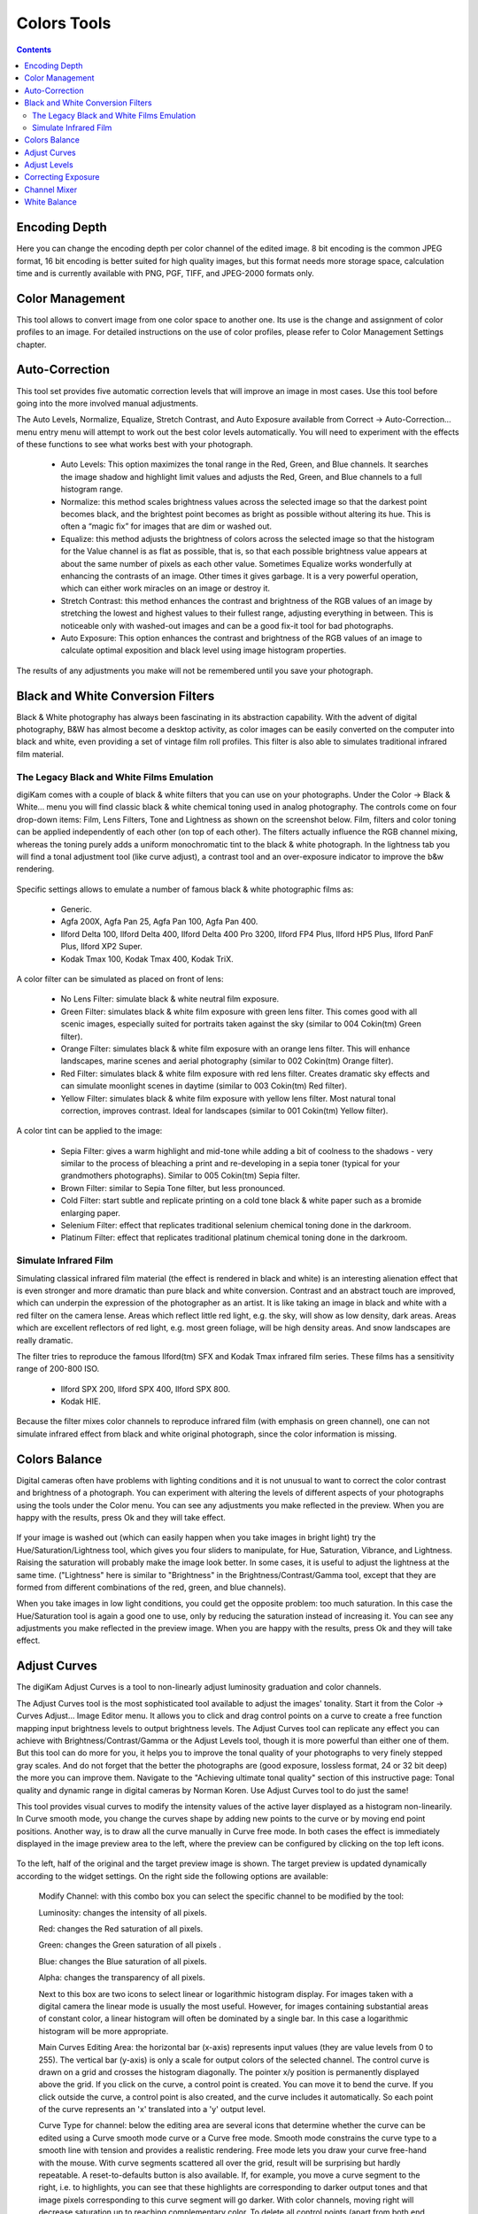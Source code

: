 .. meta::
   :description: digiKam Image Editor Colors Tools
   :keywords: digiKam, documentation, user manual, photo management, open source, free, learn, easy

.. metadata-placeholder

   :authors: - digiKam Team (see Credits and License for details)

   :license: Creative Commons License SA 4.0

.. _colors_tools:

Colors Tools
============

.. contents::

Encoding Depth
--------------

Here you can change the encoding depth per color channel of the edited image. 8 bit encoding is the common JPEG format, 16 bit encoding is better suited for high quality images, but this format needs more storage space, calculation time and is currently available with PNG, PGF, TIFF, and JPEG-2000 formats only.

Color Management
----------------

This tool allows to convert image from one color space to another one. Its use is the change and assignment of color profiles to an image. For detailed instructions on the use of color profiles, please refer to Color Management Settings chapter.

.. figure:: images/editor_profile_converter.webp

Auto-Correction
---------------

This tool set provides five automatic correction levels that will improve an image in most cases. Use this tool before going into the more involved manual adjustments.

The Auto Levels, Normalize, Equalize, Stretch Contrast, and Auto Exposure available from Correct → Auto-Correction... menu entry menu will attempt to work out the best color levels automatically. You will need to experiment with the effects of these functions to see what works best with your photograph. 

   - Auto Levels: This option maximizes the tonal range in the Red, Green, and Blue channels. It searches the image shadow and highlight limit values and adjusts the Red, Green, and Blue channels to a full histogram range.

   - Normalize: this method scales brightness values across the selected image so that the darkest point becomes black, and the brightest point becomes as bright as possible without altering its hue. This is often a “magic fix” for images that are dim or washed out. 

   - Equalize: this method adjusts the brightness of colors across the selected image so that the histogram for the Value channel is as flat as possible, that is, so that each possible brightness value appears at about the same number of pixels as each other value. Sometimes Equalize works wonderfully at enhancing the contrasts of an image. Other times it gives garbage. It is a very powerful operation, which can either work miracles on an image or destroy it.

   - Stretch Contrast: this method enhances the contrast and brightness of the RGB values of an image by stretching the lowest and highest values to their fullest range, adjusting everything in between. This is noticeable only with washed-out images and can be a good fix-it tool for bad photographs.

   - Auto Exposure: This option enhances the contrast and brightness of the RGB values of an image to calculate optimal exposition and black level using image histogram properties.

The results of any adjustments you make will not be remembered until you save your photograph.

.. figure:: images/editor_auto_corrections.webp

Black and White Conversion Filters
----------------------------------

Black & White photography has always been fascinating in its abstraction capability. With the advent of digital photography, B&W has almost become a desktop activity, as color images can be easily converted on the computer into black and white, even providing a set of vintage film roll profiles. This filter is also able to simulates traditional infrared film material.

The Legacy Black and White Films Emulation
~~~~~~~~~~~~~~~~~~~~~~~~~~~~~~~~~~~~~~~~~~

digiKam comes with a couple of black & white filters that you can use on your photographs. Under the Color → Black & White... menu you will find classic black & white chemical toning used in analog photography. The controls come on four drop-down items: Film, Lens Filters, Tone and Lightness as shown on the screenshot below. Film, filters and color toning can be applied independently of each other (on top of each other). The filters actually influence the RGB channel mixing, whereas the toning purely adds a uniform monochromatic tint to the black & white photograph. In the lightness tab you will find a tonal adjustment tool (like curve adjust), a contrast tool and an over-exposure indicator to improve the b&w rendering.

.. figure:: images/editor_bw_filters.webp

Specific settings allows to emulate a number of famous black & white photographic films as:

    - Generic.
    - Agfa 200X, Agfa Pan 25, Agfa Pan 100, Agfa Pan 400.
    - Ilford Delta 100, Ilford Delta 400, Ilford Delta 400 Pro 3200, Ilford FP4 Plus, Ilford HP5 Plus, Ilford PanF Plus, Ilford XP2 Super.
    - Kodak Tmax 100, Kodak Tmax 400, Kodak TriX.

A color filter can be simulated as placed on front of lens:

    - No Lens Filter: simulate black & white neutral film exposure. 
    - Green Filter: simulates black & white film exposure with green lens filter. This comes good with all scenic images, especially suited for portraits taken against the sky (similar to 004 Cokin(tm) Green filter).
    - Orange Filter: simulates black & white film exposure with an orange lens filter. This will enhance landscapes, marine scenes and aerial photography (similar to 002 Cokin(tm) Orange filter).
    - Red Filter: simulates black & white film exposure with red lens filter. Creates dramatic sky effects and can simulate moonlight scenes in daytime (similar to 003 Cokin(tm) Red filter).
    - Yellow Filter: simulates black & white film exposure with yellow lens filter. Most natural tonal correction, improves contrast. Ideal for landscapes (similar to 001 Cokin(tm) Yellow filter).

A color tint can be applied to the image:

    - Sepia Filter: gives a warm highlight and mid-tone while adding a bit of coolness to the shadows - very similar to the process of bleaching a print and re-developing in a sepia toner (typical for your grandmothers photographs). Similar to 005 Cokin(tm) Sepia filter.
    - Brown Filter: similar to Sepia Tone filter, but less pronounced.
    - Cold Filter: start subtle and replicate printing on a cold tone black & white paper such as a bromide enlarging paper.
    - Selenium Filter: effect that replicates traditional selenium chemical toning done in the darkroom.
    - Platinum Filter: effect that replicates traditional platinum chemical toning done in the darkroom.

Simulate Infrared Film
~~~~~~~~~~~~~~~~~~~~~~

Simulating classical infrared film material (the effect is rendered in black and white) is an interesting alienation effect that is even stronger and more dramatic than pure black and white conversion. Contrast and an abstract touch are improved, which can underpin the expression of the photographer as an artist. It is like taking an image in black and white with a red filter on the camera lense. Areas which reflect little red light, e.g. the sky, will show as low density, dark areas. Areas which are excellent reflectors of red light, e.g. most green foliage, will be high density areas. And snow landscapes are really dramatic.

The filter tries to reproduce the famous Ilford(tm) SFX and Kodak Tmax infrared film series. These films has a sensitivity range of 200-800 ISO.

    - Ilford SPX 200, Ilford SPX 400, Ilford SPX 800.
    - Kodak HIE.

Because the filter mixes color channels to reproduce infrared film (with emphasis on green channel), one can not simulate infrared effect from black and white original photograph, since the color information is missing.

Colors Balance
--------------

Digital cameras often have problems with lighting conditions and it is not unusual to want to correct the color contrast and brightness of a photograph. You can experiment with altering the levels of different aspects of your photographs using the tools under the Color menu. You can see any adjustments you make reflected in the preview. When you are happy with the results, press Ok and they will take effect. 

.. figure:: images/editor_colors_balance.webp

If your image is washed out (which can easily happen when you take images in bright light) try the Hue/Saturation/Lightness tool, which gives you four sliders to manipulate, for Hue, Saturation, Vibrance, and Lightness. Raising the saturation will probably make the image look better. In some cases, it is useful to adjust the lightness at the same time. ("Lightness" here is similar to "Brightness" in the Brightness/Contrast/Gamma tool, except that they are formed from different combinations of the red, green, and blue channels).

When you take images in low light conditions, you could get the opposite problem: too much saturation. In this case the Hue/Saturation tool is again a good one to use, only by reducing the saturation instead of increasing it. You can see any adjustments you make reflected in the preview image. When you are happy with the results, press Ok and they will take effect.

Adjust Curves
-------------

The digiKam Adjust Curves is a tool to non-linearly adjust luminosity graduation and color channels.

The Adjust Curves tool is the most sophisticated tool available to adjust the images' tonality. Start it from the Color → Curves Adjust... Image Editor menu. It allows you to click and drag control points on a curve to create a free function mapping input brightness levels to output brightness levels. The Adjust Curves tool can replicate any effect you can achieve with Brightness/Contrast/Gamma or the Adjust Levels tool, though it is more powerful than either one of them. But this tool can do more for you, it helps you to improve the tonal quality of your photographs to very finely stepped gray scales. And do not forget that the better the photographs are (good exposure, lossless format, 24 or 32 bit deep) the more you can improve them. Navigate to the "Achieving ultimate tonal quality" section of this instructive page: Tonal quality and dynamic range in digital cameras by Norman Koren. Use Adjust Curves tool to do just the same!

This tool provides visual curves to modify the intensity values of the active layer displayed as a histogram non-linearily. In Curve smooth mode, you change the curves shape by adding new points to the curve or by moving end point positions. Another way, is to draw all the curve manually in Curve free mode. In both cases the effect is immediately displayed in the image preview area to the left, where the preview can be configured by clicking on the top left icons.

.. figure:: images/editor_curves_adjust.webp

To the left, half of the original and the target preview image is shown. The target preview is updated dynamically according to the widget settings. On the right side the following options are available:

    Modify Channel: with this combo box you can select the specific channel to be modified by the tool:

    Luminosity: changes the intensity of all pixels.

    Red: changes the Red saturation of all pixels.

    Green: changes the Green saturation of all pixels .

    Blue: changes the Blue saturation of all pixels.

    Alpha: changes the transparency of all pixels.

    Next to this box are two icons to select linear or logarithmic histogram display. For images taken with a digital camera the linear mode is usually the most useful. However, for images containing substantial areas of constant color, a linear histogram will often be dominated by a single bar. In this case a logarithmic histogram will be more appropriate.

    Main Curves Editing Area: the horizontal bar (x-axis) represents input values (they are value levels from 0 to 255). The vertical bar (y-axis) is only a scale for output colors of the selected channel. The control curve is drawn on a grid and crosses the histogram diagonally. The pointer x/y position is permanently displayed above the grid. If you click on the curve, a control point is created. You can move it to bend the curve. If you click outside the curve, a control point is also created, and the curve includes it automatically. So each point of the curve represents an 'x' translated into a 'y' output level.

    Curve Type for channel: below the editing area are several icons that determine whether the curve can be edited using a Curve smooth mode curve or a Curve free mode. Smooth mode constrains the curve type to a smooth line with tension and provides a realistic rendering. Free mode lets you draw your curve free-hand with the mouse. With curve segments scattered all over the grid, result will be surprising but hardly repeatable. A reset-to-defaults button is also available. If, for example, you move a curve segment to the right, i.e. to highlights, you can see that these highlights are corresponding to darker output tones and that image pixels corresponding to this curve segment will go darker. With color channels, moving right will decrease saturation up to reaching complementary color. To delete all control points (apart from both end points), click on the Reset button. To delete only one point, move it onto another point. Just ply with the curves and watch the results. You even can solarize the image on part of its tonal range. This happens when the curve is inverted in some part. The original photo preview has a red marker on it. If you place this marker to a zone you want to modify, a corresponding line will be drawn on the curve grid indicating the original value. Create a point on that line and move it up or down to adjust it to your pleasing.

    Save As... and Load...: these buttons are used to do just that. Any curves that you have set can be saved to the filesystem and loaded later. The used file format is The Gimp Curves format.

    Reset: this button resets all curve values for all channels. 

The curves tool has several features that facilitate the positioning of points on the control curves. Clicking the mouse button in the original image preview area produces a vertical doted bar in the graph area of the curves tool. The bar position corresponds to the pixel value the mouse cursor is over in the image window. Clicking and dragging the mouse button interactively updates the position of the vertical bar. In this way, it is possible to see where different pixel values in the image are located on the control curve and helps to discover the locations of shadow, midtone, and highlight pixels.

Using this way and the three Tone Color Picker buttons will automatically create control points on the curve in all channels for shadow, middle, and highlight tones. Enable the color picker button that you want to use, and click on the original image preview area to produce control points on each of the Red, Green, Blue, and Luminosity control curves.

Adjust Levels
-------------

The digiKam Adjust Levels is a tool to manually adjust the histogram channels of an image.

Situated between the more sophisticated Adjust Curves tool and the simpler Brightness/Contrast/Gamma Image Editor tool is this Adjust Levels tool for improving exposure. Although the dialog for this tool looks very complicated, for the basic usage we have in mind here, the only part you need to deal with is the Input Levels area, concretely the 3 sliders that appear below the histogram.

This widget contains a visual graph of the intensity values of the active layer or selection (histogram). Below the graph are five sliders that can be clicked into and dragged to constrain and change the intensity level for the image. The left sliders position represents the dark areas and similarly, the right position represents the light areas.

.. figure:: images/editor_levels_adjust.webp

Actually the easiest way to learn how to use it is to experiment by moving the three sliders around, and watching how the image is affected.

On the right, both an original and a target preview image is available. The target preview is updated dynamically according to the slider positions. On the left, the following options are available:

    Modify levels for Channel : this combo box allows the selection of the specific channel that will be modified by the tool:

        Luminosity: this option makes intensity changes against all pixels in the image.

        Red: this option makes Red saturation changes against all pixels in the image.

        Green: this option makes Green saturation changes against all pixels in the image.

        Blue: this option makes Blue saturation changes against all pixels in the image.

        Alpha: this option makes transparency changes against all pixels in the image.

    Set Scale for channel: this combo controls whether the histogram will be displayed using a linear or logarithmic amplitude. For images taken with a digital camera, the linear mode is usually the most useful. However, for images that contain substantial areas of constant color a linear histogram will often be dominated by a single bar. In this case a logarithmic histogram will often be more useful.

    Input Levels: the input levels allow manual adjustments to be selected for each of the ranges. The main area is a graphic representation of image dark, mid and light tones content. They are on abscissa from level 0 (black) to level 255 (white). Pixel number for a level is on ordinate axis. The curve surface represents all the pixels of the image for the selected channel (histogram). A well balanced image is an image with levels (tones) distributed all over the whole range. An image with a predominant blue color, for example, will produce a histogram shifted to the left in Green and Red channels, manifested by green and red color lacking on highlights. The level ranges can be modified in three ways:

        Three sliders: the first on the top for dark tones, the second one for light tones, and the last one on the bottom for midtones (often called Gamma value).

        Three input boxes to enter values directly.

        Three Color Picker buttons using the original photo preview to automatically adjust inputs levels settings for shadow, midtone and highlights. There is also a fully automated adjustment button available next to the reset button. 

    Output Levels: the output levels allow manual selection of a narrowed-down output level range. There are also two sliders located here that can be used to interactively change the output levels like Input Levels. This output level compression may, for example, be used to create a bleached image as a background for some other subject to put into the foreground.

    Auto: this button performs an automatic setting of the levels based on the pixel intensities of the image.

    Save As... and Load...: these buttons are used to do just that. Any Levels that you have set can be saved to the filesystem and loaded later. The used file format is The Gimp Levels format.

    Reset All: this button reset all Input Levels and Output Levels values for all channels.

The Adjust Levels tool has several features to facilitate the positioning input levels sliders. Clicking the mouse button in the original image preview area produces a vertical doted bar in the graph area of the histogram. The bar position corresponds to the pixel value under the mouse cursor in the image window. Clicking and dragging the mouse button interactively updates the position of the vertical bar. In this way it is possible to see where different pixel values in the image are located on the input levels sliders and helps to discover the locations of shadow, midtone, and highlight pixels.

Using in this mode and the three Color Picker buttons will automatically adjust input levels settings in all channels for shadow, middle, and highlight tones. Enable the color picker button that you want use, and click on the original image preview area to set input levels on each of the Red, Green, Blue, and Luminosity histogram channels.

Over Exposure Indicator option checks all color channel to see if more than one channel in a pixel is over-exposed, and you will see the combined color resulting of channel level settings. This feature is available as an indicator in the target preview area and has no effect on final rendering.

Correcting Exposure
-------------------

The simplest tool to use is the Brightness/Contrast/Gamma tool. It is also the least powerful, but in many cases it does everything you need. This tool is often useful for images that are overexposed or underexposed; it is not useful for correcting color casts. The tool gives you three sliders to adjust, for "Brightness", "Contrast" and "Gamma". You can see any adjustments you make reflected in the preview image. When you are happy with the results, press Ok and they will take effect.

.. figure:: images/editor_bcg_adjust.webp

.. note::

    Another important tool called Levels Adjust provides also an integrated way of seeing the results of adjusting multiple levels and also enables you to save level settings for application to multiple photographs. This can be useful if your camera or scanner often makes the same mistakes and you want to apply the same corrections. See the dedicated Adjust Levels manual for more information.
    See also a way of correcting exposure problems using the Adjust Curves tool.

Channel Mixer
-------------

The digiKam image Channel Mixer is a tool to remix the color channels to improve or modify the photograph color shades.

The Channel Mixer is an another sophisticated tool to refine the images' tonality. Start it from the Color → Channel Mixer Image Editor menu.

.. figure:: images/editor_channel_mixer.webp

With the channel combo box you select and display the histogram per color. It gives a first hint of how to correct the channels by their relative distribution and amplitude. The left half of the dialog window always shows a preview of what you are doing. The original for comparison can be seen when selecting its own window tab.

The target photo preview has a red marker available. If you place this marker somewhere in the image, a corresponding vertical bar will be drawn in the histogram indicating the color level value in the current channel selected.

Now the controls are to the lower right: Red, Green and Blue slider controls enable you to mix the channels. If you check Preserve Luminosity the image will retain its overall luminosity despite you changing its color components. This feature is particularly useful when you also ticked the Monochrome box. Because the channel mixer is THE tool to make great black and white conversions of your photographs. Try to reduce the green channel for black and white portraits.

.. note::

    Sometimes, especially when doing monochrome mixing, reducing one color channel may increase visible noise, which actually originates in the chroma noise. Chroma noise means that the little noise specs do not appear at the same location in all the color channels, but the noise patterns looks different in every channel. If that is the case you can improve the monochrome conversion by reducing the chroma noise first.

Save As... and Load... buttons are used to do just that. Any mixer settings that you have set can be saved to the filesystem and loaded later. The used file format is The Gimp channel mixer format.

Over Exposure Indicator option adds up the colors if more than one channel in a pixel is over-exposed, and you will see the combined color resulting of channel gain settings. This rule is applying to target preview area and haven't effect to final rendering.

Reset All button resets all channel mixer settings to default values.

White Balance
-------------

The digiKam White Balance is a semi-automatic tool to adjust the white-balance of a photograph.

White Balance setting is a common hurdle for digital still cameras. In the 'good old time' of film rolls, the white balance was done by the photolab. Nowadays the poor little camera has to guess what is white and what is black. Most of the time, what the camera chooses as the white point, is not of the correct shade or hue. Using this tool it is easy to correct this problem. It provides a variety of parameters that can be trimmed to obtain a better result.

.. figure:: images/editor_white_balance.webp

The preview window can be resized. To the left, both an original and a target preview tab is shown. The target preview is updated dynamically according to the tool's settings. If you want to see the original whitebalance, just click on that tab.

The target photo preview has a red marker available. The luminosity value of the pixel under the marker is shown as a vertical line in the histogram .

To the top right, the widget displays a histogram that is dynamically updated when changing the parameters. This histogram is very instructive as it shows that even in well exposed photos, most of the pixels have very small luminosity. With a button you can select to show either one of the 3 colors (or the sum of it which is called luminosity).

With Exposure you can digitally change the original photo exposure. Increasing the exposure is has the risk of making the pixel noise more visible and to blow out the highlights. Check the Over exposure indicator at the lower right to see if you run into saturation problems. The Black Point adjustment can be used to cut the histogram from the left. If your photograph looks foggy (histogram has empty space on the left, black side), you probably need to use this option. The Exposure and Black Point adjustments can be automatically estimated by pressing the Auto Exposure Adjustments button. This sets the black point quite accurately.

The contrast of your output depends on Shadows, Saturation, and Gamma parameters. The Shadows adjustment lets you enhance or diminish the shadow details in your photo.

Increasing the contrast of your photograph can have the side effect of reducing the apparent Saturation of the photo. Use a value larger than 1 to increase the saturation and a value of less than 1 to desaturate the photo. A value of 0 will give you a black and white photo. Don't be shy to bump up the saturation of your photos a little. The general rule is that for higher Contrast (lower Gamma) you need to apply more Saturation.

The next set of options is the mainstay of White Balance settings, which controls the ratio between the three color channels. Here you can set the color Temperature, making your image warmer or colder. Higher temperature will result in a warmer tint. Setting the ratio between the three color channels requires two adjustments. Since the temperature adjustment mostly controls the ratio between the red and the blue channels, it is natural that the second adjustment will control the intensity of the Green channel.

Instead of fiddling around with the above controls, you can simply use the Temperature Tone Color Picker button. Press on this button and click anywhere on the original preview image to get the output color of that area to calculate the white color balance temperature settings. This way, Temperature and Green values are automatically computed.

In addition you can set the White Balance using the preset list. These are the white color balance temperature presets available:

=================== =========================================================== =======
Color Temperature   Description                                                 Kelvin
=================== =========================================================== =======
40W                 40 Watt incandescent lamp.                                  2680
200W                200 Watt incandescent lamp, studio lights, photo floods.    3000
Sunrise             Sunrise or sunset light.                                    3200
Tungsten            Tungsten lamp or light at 1 hour from dusk or dawn.         3400
Neutral             Neutral color temperature.                                  4750
Xenon               Xenon lamp or light arc.                                    5000
Sun                 Sunny daylight around noon.                                 5500
Flash               Electronic photo flash.                                     5600
Sky                 Overcast sky light.                                         6500
=================== =========================================================== =======

Color Temperature is a simplified way to characterize the spectral properties of a light source. While in reality the color of light is determined by how much each point on the spectral curve contributes to its output, the result can still be summarized on a linear scale. This value is useful e.g. for determining the correct white balance in digital photography, and for specifying the right light source types in architectural lighting design. Note, however, that light sources of the same color (metamers) can vary widely in the quality of light emitted.

Low Color Temperature implies more yellow-red light while high color temperature implies more blue light. Daylight has a rather low color temperature near dawn, and a higher one during the day. Therefore it can be useful to install an electrical lighting system that can supply cooler light to supplement daylight when needed, and fill in with warmer light at night. This also correlates with human feelings towards the warm colors of light coming from candles or an open fireplace at night. Standard unit for color temperature is Kelvin (K).

Over Exposure Indicator option adds up the colors if more than one channel in a pixel is over-exposed, and you will see the combined color resulting of White Color Balance controls settings. This rule is applied to target preview area as an indication only and has no effect on the final rendering.

Save As... and Load... buttons are used to do just that. Any White Color Balance settings that you have set can be saved to the filesystem in a text file and loaded later.

Reset All button resets all filter settings to default values corresponding to Neutral White Balance color. (Attention, even the neutral setting might be different from your original photograph. If you save it, the white balance will be changed.)
